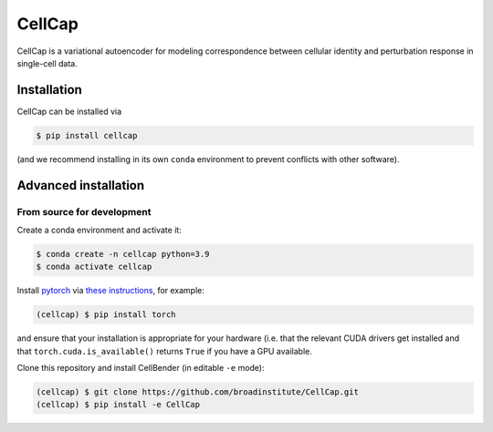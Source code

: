 CellCap
==========

CellCap is a variational autoencoder for modeling correspondence between cellular identity and perturbation response
in single-cell data.

Installation
----------------------

CellCap can be installed via

.. code-block:: console

  $ pip install cellcap

(and we recommend installing in its own ``conda`` environment to prevent
conflicts with other software).


Advanced installation
---------------------

From source for development
~~~~~~~~~~~~~~~~~~~~~~~~~~~

Create a conda environment and activate it:

.. code-block:: console

  $ conda create -n cellcap python=3.9
  $ conda activate cellcap

Install `pytorch <https://pytorch.org>`_ via
`these instructions <https://pytorch.org/get-started/locally/>`_, for example:

.. code-block:: console

   (cellcap) $ pip install torch

and ensure that your installation is appropriate for your hardware (i.e. that
the relevant CUDA drivers get installed and that ``torch.cuda.is_available()``
returns ``True`` if you have a GPU available.

Clone this repository and install CellBender (in editable ``-e`` mode):

.. code-block:: console

   (cellcap) $ git clone https://github.com/broadinstitute/CellCap.git
   (cellcap) $ pip install -e CellCap
